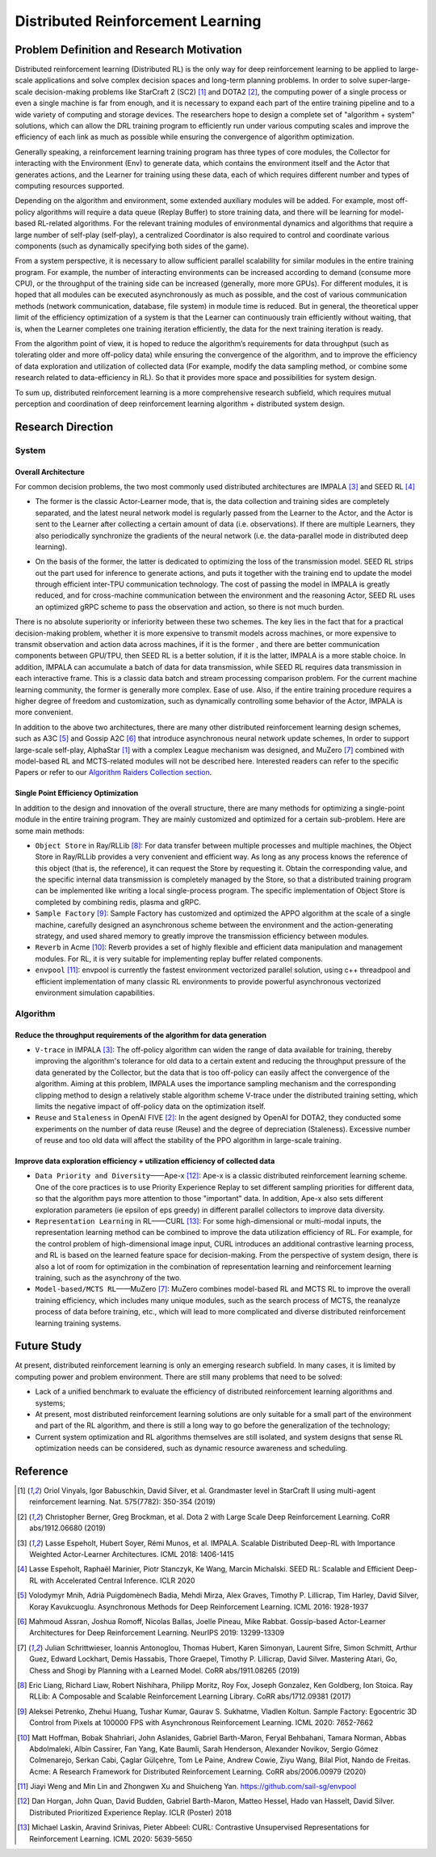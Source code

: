 Distributed Reinforcement Learning
===============

Problem Definition and Research Motivation
-------------------
Distributed reinforcement learning (Distributed RL) is the only way for deep reinforcement learning to be applied to large-scale applications and solve complex decision spaces and long-term planning problems. In order to solve super-large-scale decision-making problems like StarCraft 2 (SC2) [1]_ and DOTA2 [2]_, the computing power of a single process or even a single machine is far from enough, and it is necessary to expand each part of the entire training pipeline and to a wide variety of computing and storage devices. The researchers hope to design a complete set of "algorithm + system" solutions, which can allow the DRL training program to efficiently run under various computing scales and improve the efficiency of each link as much as possible while ensuring the convergence of algorithm optimization. 

Generally speaking, a reinforcement learning training program has three types of core modules, the Collector for interacting with the Environment (Env) to generate data, which contains the environment itself and the Actor that generates actions, and the Learner for training using these data, each of which requires different number and types of computing resources supported.

Depending on the algorithm and environment, some extended auxiliary modules will be added. For example, most off-policy algorithms will require a data queue (Replay Buffer) to store training data, and there will be learning for model-based RL-related algorithms. For the relevant training modules of environmental dynamics and algorithms that require a large number of self-play (self-play), a centralized Coordinator is also required to control and coordinate various components (such as dynamically specifying both sides of the game).

From a system perspective, it is necessary to allow sufficient parallel scalability for similar modules in the entire training program. For example, the number of interacting environments can be increased according to demand (consume more CPU), or the throughput of the training side can be increased (generally, more more GPUs). For different modules, it is hoped that all modules can be executed asynchronously as much as possible, and the cost of various communication methods (network communication, database, file system) in module time is reduced. But in general, the theoretical upper limit of the efficiency optimization of a system is that the Learner can continuously train efficiently without waiting, that is, when the Learner completes one training iteration efficiently, the data for the next training iteration is ready.

From the algorithm point of view, it is hoped to reduce the algorithm’s requirements for data throughput (such as tolerating older and more off-policy data) while ensuring the convergence of the algorithm, and to improve the efficiency of data exploration and utilization of collected data (For example, modify the data sampling method, or combine some research related to data-efficiency in RL). So that it provides more space and possibilities for system design.

To sum up, distributed reinforcement learning is a more comprehensive research subfield, which requires mutual perception and coordination of deep reinforcement learning algorithm + distributed system design.


Research Direction
---------

System
~~~~~~

Overall Architecture
^^^^^^^^^^
For common decision problems, the two most commonly used distributed architectures are IMPALA [3]_ and SEED RL [4]_

.. image:: ./images/impala.png
  :align: center
  
- The former is the classic Actor-Learner mode, that is, the data collection and training sides are completely separated, and the latest neural network model is regularly passed from the Learner to the Actor, and the Actor is sent to the Learner after collecting a certain amount of data (i.e. observations). If there are multiple Learners, they also periodically synchronize the gradients of the neural network (i.e. the data-parallel mode in distributed deep learning).

.. image:: ./images/seed_rl.png
  :scale: 50%
  :align: center

- On the basis of the former, the latter is dedicated to optimizing the loss of the transmission model. SEED RL strips out the part used for inference to generate actions, and puts it together with the training end to update the model through efficient inter-TPU communication technology. The cost of passing the model in IMPALA is greatly reduced, and for cross-machine communication between the environment and the reasoning Actor, SEED RL uses an optimized gRPC scheme to pass the observation and action, so there is not much burden.

.. note::
There is no absolute superiority or inferiority between these two schemes. The key lies in the fact that for a practical decision-making problem, whether it is more expensive to transmit models across machines, or more expensive to transmit observation and action data across machines, if it is the former , and there are better communication components between GPU/TPU, then SEED RL is a better solution, if it is the latter, IMPALA is a more stable choice. In addition, IMPALA can accumulate a batch of data for data transmission, while SEED RL requires data transmission in each interactive frame. This is a classic data batch and stream processing comparison problem. For the current machine learning community, the former is generally more complex. Ease of use. Also, if the entire training procedure requires a higher degree of freedom and customization, such as dynamically controlling some behavior of the Actor, IMPALA is more convenient.

In addition to the above two architectures, there are many other distributed reinforcement learning design schemes, such as A3C [5]_ and Gossip A2C [6]_ that introduce asynchronous neural network update schemes, In order to support large-scale self-play, AlphaStar [1]_ with a complex League mechanism was designed, and MuZero [7]_ combined with model-based RL and MCTS-related modules will not be described here. Interested readers can refer to the specific Papers or refer to our `Algorithm Raiders Collection section <../12_policies/index_zh.html>`_.

Single Point Efficiency Optimization
^^^^^^^^^^^^^
In addition to the design and innovation of the overall structure, there are many methods for optimizing a single-point module in the entire training program. They are mainly customized and optimized for a certain sub-problem. Here are some main methods:

- ``Object Store`` in Ray/RLLib [8]_: For data transfer between multiple processes and multiple machines, the Object Store in Ray/RLLib provides a very convenient and efficient way. As long as any process knows the reference of this object (that is, the reference), it can request the Store by requesting it. Obtain the corresponding value, and the specific internal data transmission is completely managed by the Store, so that a distributed training program can be implemented like writing a local single-process program. The specific implementation of Object Store is completed by combining redis, plasma and gRPC.

- ``Sample Factory`` [9]_: Sample Factory has customized and optimized the APPO algorithm at the scale of a single machine, carefully designed an asynchronous scheme between the environment and the action-generating strategy, and used shared memory to greatly improve the transmission efficiency between modules.

- ``Reverb`` in Acme [10]_: Reverb provides a set of highly flexible and efficient data manipulation and management modules. For RL, it is very suitable for implementing replay buffer related components.

- ``envpool`` [11]_: envpool is currently the fastest environment vectorized parallel solution, using c++ threadpool and efficient implementation of many classic RL environments to provide powerful asynchronous vectorized environment simulation capabilities.


Algorithm
~~~~~~

Reduce the throughput requirements of the algorithm for data generation
^^^^^^^^^^^^^^^^^^^^^^^^^^^^^^^^^^
- ``V-trace`` in IMPALA [3]_: The off-policy algorithm can widen the range of data available for training, thereby improving the algorithm's tolerance for old data to a certain extent and reducing the throughput pressure of the data generated by the Collector, but the data that is too off-policy can easily affect the convergence of the algorithm. Aiming at this problem, IMPALA uses the importance sampling mechanism and the corresponding clipping method to design a relatively stable algorithm scheme V-trace under the distributed training setting, which limits the negative impact of off-policy data on the optimization itself.

- ``Reuse`` and ``Staleness`` in OpenAI FIVE [2]_: In the agent designed by OpenAI for DOTA2, they conducted some experiments on the number of data reuse (Reuse) and the degree of depreciation (Staleness). Excessive number of reuse and too old data will affect the stability of the PPO algorithm in large-scale training.

Improve data exploration efficiency + utilization efficiency of collected data
^^^^^^^^^^^^^^^^^^^^^^^^^^^^^^^^^^^^^^^^^^^^^^^

- ``Data Priority and Diversity``——Ape-x [12]_: Ape-x is a classic distributed reinforcement learning scheme. One of the core practices is to use Priority Experience Replay to set different sampling priorities for different data, so that the algorithm pays more attention to those "important" data. In addition, Ape-x also sets different exploration parameters (ie epsilon of eps greedy) in different parallel collectors to improve data diversity.

- ``Representation Learning`` in RL——CURL [13]_: For some high-dimensional or multi-modal inputs, the representation learning method can be combined to improve the data utilization efficiency of RL. For example, for the control problem of high-dimensional image input, CURL introduces an additional contrastive learning process, and RL is based on the learned feature space for decision-making. From the perspective of system design, there is also a lot of room for optimization in the combination of representation learning and reinforcement learning training, such as the asynchrony of the two.

- ``Model-based/MCTS RL``——MuZero [7]_: MuZero combines model-based RL and MCTS RL to improve the overall training efficiency, which includes many unique modules, such as the search process of MCTS, the reanalyze process of data before training, etc., which will lead to more complicated and diverse distributed reinforcement learning training systems.

Future Study
---------

At present, distributed reinforcement learning is only an emerging research subfield. In many cases, it is limited by computing power and problem environment. There are still many problems that need to be solved:

- Lack of a unified benchmark to evaluate the efficiency of distributed reinforcement learning algorithms and systems;

- At present, most distributed reinforcement learning solutions are only suitable for a small part of the environment and part of the RL algorithm, and there is still a long way to go before the generalization of the technology;

- Current system optimization and RL algorithms themselves are still isolated, and system designs that sense RL optimization needs can be considered, such as dynamic resource awareness and scheduling.


Reference
----------
.. [1] Oriol Vinyals, Igor Babuschkin, David Silver, et al. Grandmaster level in StarCraft II using multi-agent reinforcement learning. Nat. 575(7782): 350-354 (2019)

.. [2] Christopher Berner, Greg Brockman, et al. Dota 2 with Large Scale Deep Reinforcement Learning. CoRR abs/1912.06680 (2019)

.. [3] Lasse Espeholt, Hubert Soyer, Rémi Munos, et al. IMPALA. Scalable Distributed Deep-RL with Importance Weighted Actor-Learner Architectures. ICML 2018: 1406-1415

.. [4] Lasse Espeholt, Raphaël Marinier, Piotr Stanczyk, Ke Wang, Marcin Michalski. SEED RL: Scalable and Efficient Deep-RL with Accelerated Central Inference. ICLR 2020

.. [5] Volodymyr Mnih, Adrià Puigdomènech Badia, Mehdi Mirza, Alex Graves, Timothy P. Lillicrap, Tim Harley, David Silver, Koray Kavukcuoglu. Asynchronous Methods for Deep Reinforcement Learning. ICML 2016: 1928-1937

.. [6] Mahmoud Assran, Joshua Romoff, Nicolas Ballas, Joelle Pineau, Mike Rabbat. Gossip-based Actor-Learner Architectures for Deep Reinforcement Learning. NeurIPS 2019: 13299-13309

.. [7] Julian Schrittwieser, Ioannis Antonoglou, Thomas Hubert, Karen Simonyan, Laurent Sifre, Simon Schmitt, Arthur Guez, Edward Lockhart, Demis Hassabis, Thore Graepel, Timothy P. Lillicrap, David Silver. Mastering Atari, Go, Chess and Shogi by Planning with a Learned Model. CoRR abs/1911.08265 (2019)

.. [8] Eric Liang, Richard Liaw, Robert Nishihara, Philipp Moritz, Roy Fox, Joseph Gonzalez, Ken Goldberg, Ion Stoica. Ray RLLib: A Composable and Scalable Reinforcement Learning Library. CoRR abs/1712.09381 (2017)

.. [9] Aleksei Petrenko, Zhehui Huang, Tushar Kumar, Gaurav S. Sukhatme, Vladlen Koltun. Sample Factory: Egocentric 3D Control from Pixels at 100000 FPS with Asynchronous Reinforcement Learning. ICML 2020: 7652-7662

.. [10] Matt Hoffman, Bobak Shahriari, John Aslanides, Gabriel Barth-Maron, Feryal Behbahani, Tamara Norman, Abbas Abdolmaleki, Albin Cassirer, Fan Yang, Kate Baumli, Sarah Henderson, Alexander Novikov, Sergio Gómez Colmenarejo, Serkan Cabi, Çaglar Gülçehre, Tom Le Paine, Andrew Cowie, Ziyu Wang, Bilal Piot, Nando de Freitas. Acme: A Research Framework for Distributed Reinforcement Learning. CoRR abs/2006.00979 (2020)

.. [11] Jiayi Weng and Min Lin and Zhongwen Xu and Shuicheng Yan. https://github.com/sail-sg/envpool


.. [12] Dan Horgan, John Quan, David Budden, Gabriel Barth-Maron, Matteo Hessel, Hado van Hasselt, David Silver. Distributed Prioritized Experience Replay. ICLR (Poster) 2018

.. [13] Michael Laskin, Aravind Srinivas, Pieter Abbeel: CURL: Contrastive Unsupervised Representations for Reinforcement Learning. ICML 2020: 5639-5650
